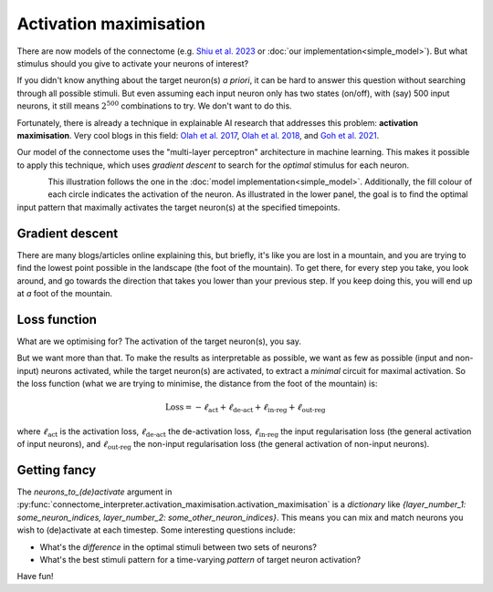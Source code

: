 Activation maximisation 
========================

There are now models of the connectome (e.g. `Shiu et al. 2023 <https://pubmed.ncbi.nlm.nih.gov/37205514/>`_ or :doc:`our implementation<simple_model>`). But what stimulus should you give to activate your neurons of interest? 

If you didn't know anything about the target neuron(s) *a priori*, it can be hard to answer this question without searching through all possible stimuli. But even assuming each input neuron only has two states (on/off), with (say) 500 input neurons, it still means :math:`2^{500}` combinations to try. We don't want to do this. 

Fortunately, there is already a technique in explainable AI research that addresses this problem: **activation maximisation**. Very cool blogs in this field: `Olah et al. 2017 <https://distill.pub/2017/feature-visualization/>`_, `Olah et al. 2018 <https://distill.pub/2018/building-blocks/>`_, and `Goh et al. 2021 <https://distill.pub/2021/multimodal-neurons/>`_. 

Our model of the connectome uses the "multi-layer perceptron" architecture in machine learning. This makes it possible to apply this technique, which uses `gradient descent` to search for the *optimal* stimulus for each neuron. 

.. figure:: ../figures/act_max.png
   :width: 100%
   :align: left
   :alt: Activation maximisation 

This illustration follows the one in the :doc:`model implementation<simple_model>`. Additionally, the fill colour of each circle indicates the activation of the neuron. As illustrated in the lower panel, the goal is to find the optimal input pattern that maximally activates the target neuron(s) at the specified timepoints. 

Gradient descent 
-----------------
There are many blogs/articles online explaining this, but briefly, it's like you are lost in a mountain, and you are trying to find the lowest point possible in the landscape (the foot of the mountain). To get there, for every step you take, you look around, and go towards the direction that takes you lower than your previous step. If you keep doing this, you will end up at *a* foot of the mountain.


Loss function 
--------------
What are we optimising for? The activation of the target neuron(s), you say. 

But we want more than that. To make the results as interpretable as possible, we want as few as possible (input and non-input) neurons activated, while the target neuron(s) are activated, to extract a *minimal* circuit for maximal activation. So the loss function (what we are trying to minimise, the distance from the foot of the mountain) is: 

.. math::
    
    \text{Loss} = -\ell_{\text{act}} + \ell_{\text{de-act}} + \ell_{\text{in-reg}} + \ell_{\text{out-reg}}

where :math:`\ell_{\text{act}}` is the activation loss, :math:`\ell_{\text{de-act}}` the de-activation loss, :math:`\ell_{\text{in-reg}}` the input regularisation loss (the general activation of input neurons), and :math:`\ell_{\text{out-reg}}` the non-input regularisation loss (the general activation of non-input neurons). 

Getting fancy 
--------------
The `neurons_to_(de)activate` argument in :py:func:`connectome_interpreter.activation_maximisation.activation_maximisation` is a `dictionary` like `{layer_number_1: some_neuron_indices, layer_number_2: some_other_neuron_indices}`. This means you can mix and match neurons you wish to (de)activate at each timestep. Some interesting questions include: 

- What's the *difference* in the optimal stimuli between two sets of neurons? 
- What's the best stimuli pattern for a time-varying *pattern* of target neuron activation? 

Have fun! 